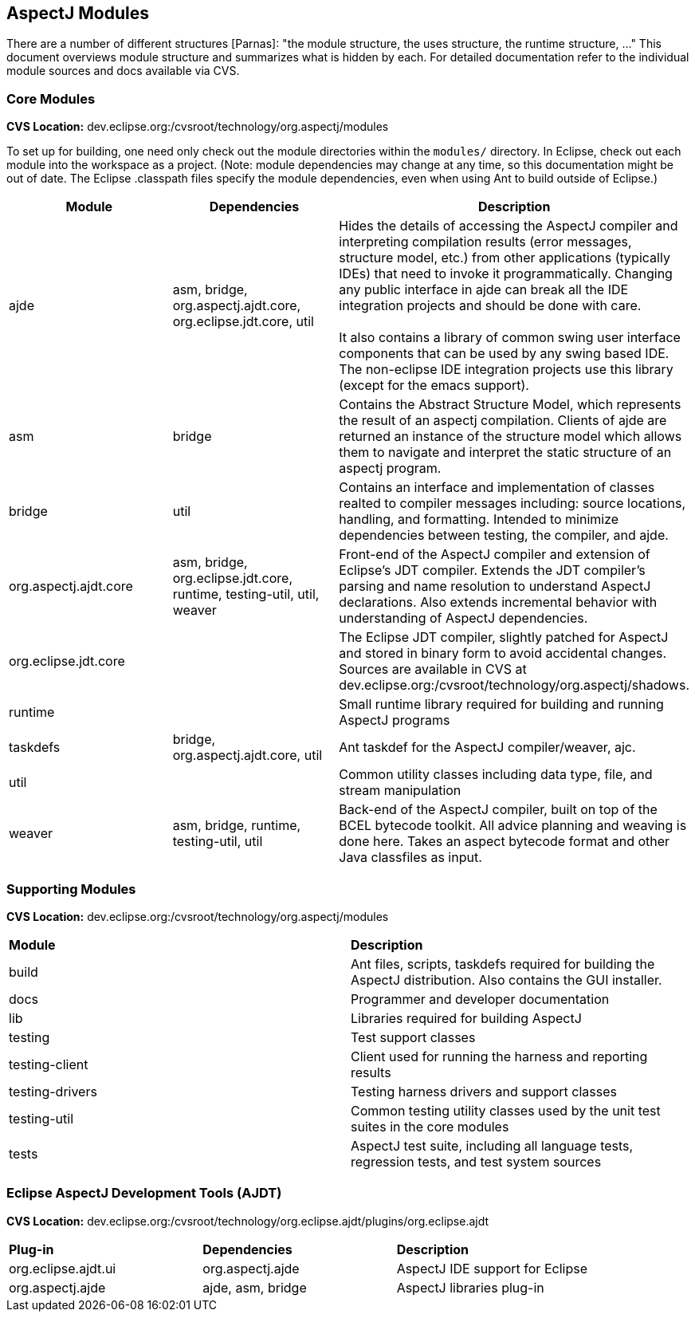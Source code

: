 == AspectJ Modules

There are a number of different structures [Parnas]: "the module structure, the uses structure, the runtime structure,
..." This document overviews module structure and summarizes what is hidden by each. For detailed documentation refer to
the individual module sources and docs available via CVS.

=== Core Modules

*CVS Location:* dev.eclipse.org:/cvsroot/technology/org.aspectj/modules

To set up for building, one need only check out the module directories within the `modules/` directory. In Eclipse,
check out each module into the workspace as a project. (Note: module dependencies may change at any time, so this
documentation might be out of date. The Eclipse .classpath files specify the module dependencies, even when using Ant to
build outside of Eclipse.)

|===
| *Module* | *Dependencies* | *Description*

| ajde | asm, bridge, org.aspectj.ajdt.core, org.eclipse.jdt.core, util | Hides the details of accessing the AspectJ
compiler and interpreting compilation results (error messages, structure model, etc.) from other applications (typically
IDEs) that need to invoke it programmatically. Changing any public interface in ajde can break all the IDE integration
projects and should be done with care. +
 +
It also contains a library of common swing user interface components that can be used by any swing based IDE. The
non-eclipse IDE integration projects use this library (except for the emacs support).

| asm | bridge | Contains the Abstract Structure Model, which represents the result of an aspectj compilation. Clients
of ajde are returned an instance of the structure model which allows them to navigate and interpret the static structure
of an aspectj program.

| bridge | util | Contains an interface and implementation of classes realted to compiler messages including: source
locations, handling, and formatting. Intended to minimize dependencies between testing, the compiler, and
ajde.

| org.aspectj.ajdt.core | asm, bridge, org.eclipse.jdt.core, runtime, testing-util, util, weaver | Front-end of the
AspectJ compiler and extension of Eclipse's JDT compiler. Extends the JDT compiler's parsing and name resolution to
understand AspectJ declarations.  Also extends incremental behavior with understanding of AspectJ dependencies.

| org.eclipse.jdt.core | | The Eclipse JDT compiler, slightly patched for AspectJ and stored in binary form to avoid
accidental changes. Sources are available in CVS at dev.eclipse.org:/cvsroot/technology/org.aspectj/shadows.

| runtime | | Small runtime library required for building and running AspectJ programs

| taskdefs | bridge, org.aspectj.ajdt.core, util | Ant taskdef for the AspectJ compiler/weaver, ajc.

| util | | Common utility classes including data type, file, and stream manipulation

| weaver | asm, bridge, runtime, testing-util, util | Back-end of the AspectJ compiler, built on top of the BCEL
bytecode toolkit. All advice planning and weaving is done here. Takes an aspect bytecode format and other Java
classfiles as input.
|===

=== Supporting Modules

*CVS Location:* dev.eclipse.org:/cvsroot/technology/org.aspectj/modules

|===
| *Module* | *Description*
| build | Ant files, scripts, taskdefs required for building the AspectJ distribution. Also contains the GUI installer.
| docs | Programmer and developer documentation
| lib | Libraries required for building AspectJ
| testing | Test support classes
| testing-client | Client used for running the harness and reporting results
| testing-drivers | Testing harness drivers and support classes
| testing-util | Common testing utility classes used by the unit test suites in the core modules
| tests | AspectJ test suite, including all language tests, regression tests, and test system sources
|===

=== Eclipse AspectJ Development Tools (AJDT)

*CVS Location:* dev.eclipse.org:/cvsroot/technology/org.eclipse.ajdt/plugins/org.eclipse.ajdt

|===
| *Plug-in* | *Dependencies* | *Description*
| org.eclipse.ajdt.ui | org.aspectj.ajde | AspectJ IDE support for Eclipse
| org.aspectj.ajde | ajde, asm, bridge | AspectJ libraries plug-in
|===
